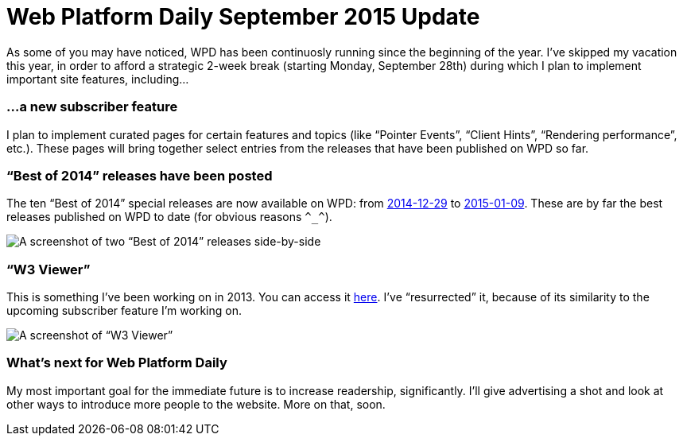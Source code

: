 = Web Platform Daily September 2015 Update

:hp-tags: WPD

As some of you may have noticed, WPD has been continuosly running since the beginning of the year. I’ve skipped my vacation this year, in order to afford a strategic 2-week break (starting Monday, September 28th) during which I plan to implement important site features, including…

=== …a new subscriber feature

I plan to implement curated pages for certain features and topics (like “Pointer Events”, “Client Hints”, “Rendering performance”, etc.). These pages will bring together select entries from the releases that have been published on WPD so far.


=== “Best of 2014” releases have been posted

The ten “Best of 2014” special releases are now available on WPD: from link:http://webplatformdaily.org/releases/2014-12-29[2014-12-29] to link:http://webplatformdaily.org/releases/2015-01-09[2015-01-09]. These are by far the best releases published on WPD to date (for obvious reasons `\^_^`). 

image::https://raw.githubusercontent.com/simevidas/simevidas.github.io/master/images/bestof.jpg[A screenshot of two “Best of 2014” releases side-by-side]

=== “W3 Viewer”

This is something I’ve been working on in 2013. You can access it link:http://www.simevidas.com/specs/[here]. I’ve “resurrected” it, because of its similarity to the upcoming subscriber feature I’m working on.

image::specs.jpg[A screenshot of “W3 Viewer”]

=== What’s next for Web Platform Daily

My most important goal for the immediate future is to increase readership, significantly. I’ll give advertising a shot and look at other ways to introduce more people to the website. More on that, soon.

